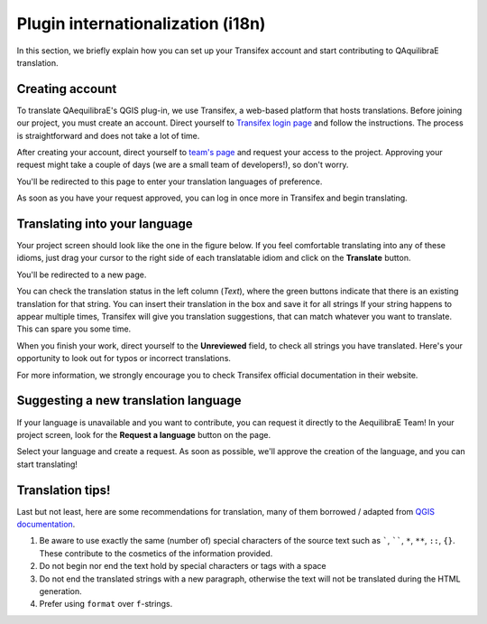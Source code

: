 .. _plugin_i18n:

Plugin internationalization (i18n)
==================================

In this section, we briefly explain how you can set up your Transifex account and start contributing to QAquilibraE
translation.

Creating account
~~~~~~~~~~~~~~~~

To translate QAequilibraE's QGIS plug-in, we use Transifex, a web-based platform that
hosts translations. Before joining our project, you must create an account. Direct yourself
to `Transifex login page <https://app.transifex.com/signin/?next=/home/>`_ and follow the
instructions. The process is straightforward and does not take a lot of time.

After creating your account, direct yourself to `team's page 
<https://explore.transifex.com/aequilibrae/qaequilibrae/>`_ and request your
access to the project. Approving your request might take a couple of days (we are a small team of
developers!), so don't worry.

.. image:: ../images/tx_project_1.png
    :width: 1250
    :align: center
    :alt: ask-to-join-tx-project

You'll be redirected to this page to enter your translation languages of preference.

.. image:: ../images/tx_project_2.png
    :width: 1250
    :align: center
    :alt: select-tx-pref-languages

As soon as you have your request approved, you can log in once more in Transifex and begin translating.

.. image:: ../images/tx_project_3.png
    :width: 1250
    :align: center
    :alt: tx-waiting-for-approval


Translating into your language
~~~~~~~~~~~~~~~~~~~~~~~~~~~~~~

Your project screen should look like the one in the figure below. If you feel comfortable translating into any of these idioms, just drag your cursor to the right side of each translatable idiom and click on the **Translate** button. 

.. image:: ../images/tx_project_4.png
    :width: 1250
    :align: center
    :alt: tx-project-page

You'll be redirected to a new page.

.. image:: ../images/tx_project_6.png
    :width: 1250
    :align: center
    :alt: tx-project-page

You can check the translation status in the left column (*Text*), where the green buttons indicate
that there is an existing translation for that string. You can insert their
translation in the box and save it for all strings If your string happens to appear multiple times,
Transifex will give you translation suggestions, that can match whatever you want to translate.
This can spare you some time.

When you finish your work, direct yourself to the **Unreviewed** field, to check
all strings you have translated. Here's your opportunity to look out for typos or incorrect translations.

For more information, we strongly encourage you to check Transifex official documentation in their
website.

Suggesting a new translation language
~~~~~~~~~~~~~~~~~~~~~~~~~~~~~~~~~~~~~

If your language is unavailable and you want to contribute, you can request it directly to
the AequilibraE Team! In your project screen, look for the **Request a language** button on the page.

.. image:: ../images/tx_project_7.png
    :width: 1250
    :align: center
    :alt: tx-request-language

Select your language and create a request. As soon as possible, we'll approve the creation of the
language, and you can start translating!

.. image:: ../images/tx_project_5.png
    :width: 479
    :align: center
    :alt: tx-request-a-language

Translation tips!
~~~~~~~~~~~~~~~~~

Last but not least, here are some recommendations for translation, many of them borrowed / adapted from 
`QGIS documentation <https://docs.qgis.org/3.34/en/docs/documentation_guidelines/do_translations.html#summary-rules-for-translation>`_.

#. Be aware to use exactly the same (number of) special characters of the source text such as `````, ``````, 
   ``*``, ``**``, ``::``, ``{}``. These contribute to the cosmetics of the information provided.

#. Do not begin nor end the text hold by special characters or tags with a space

#. Do not end the translated strings with a new paragraph, otherwise the text will not be translated during the HTML
   generation.

#. Prefer using ``format`` over ``f``-strings.